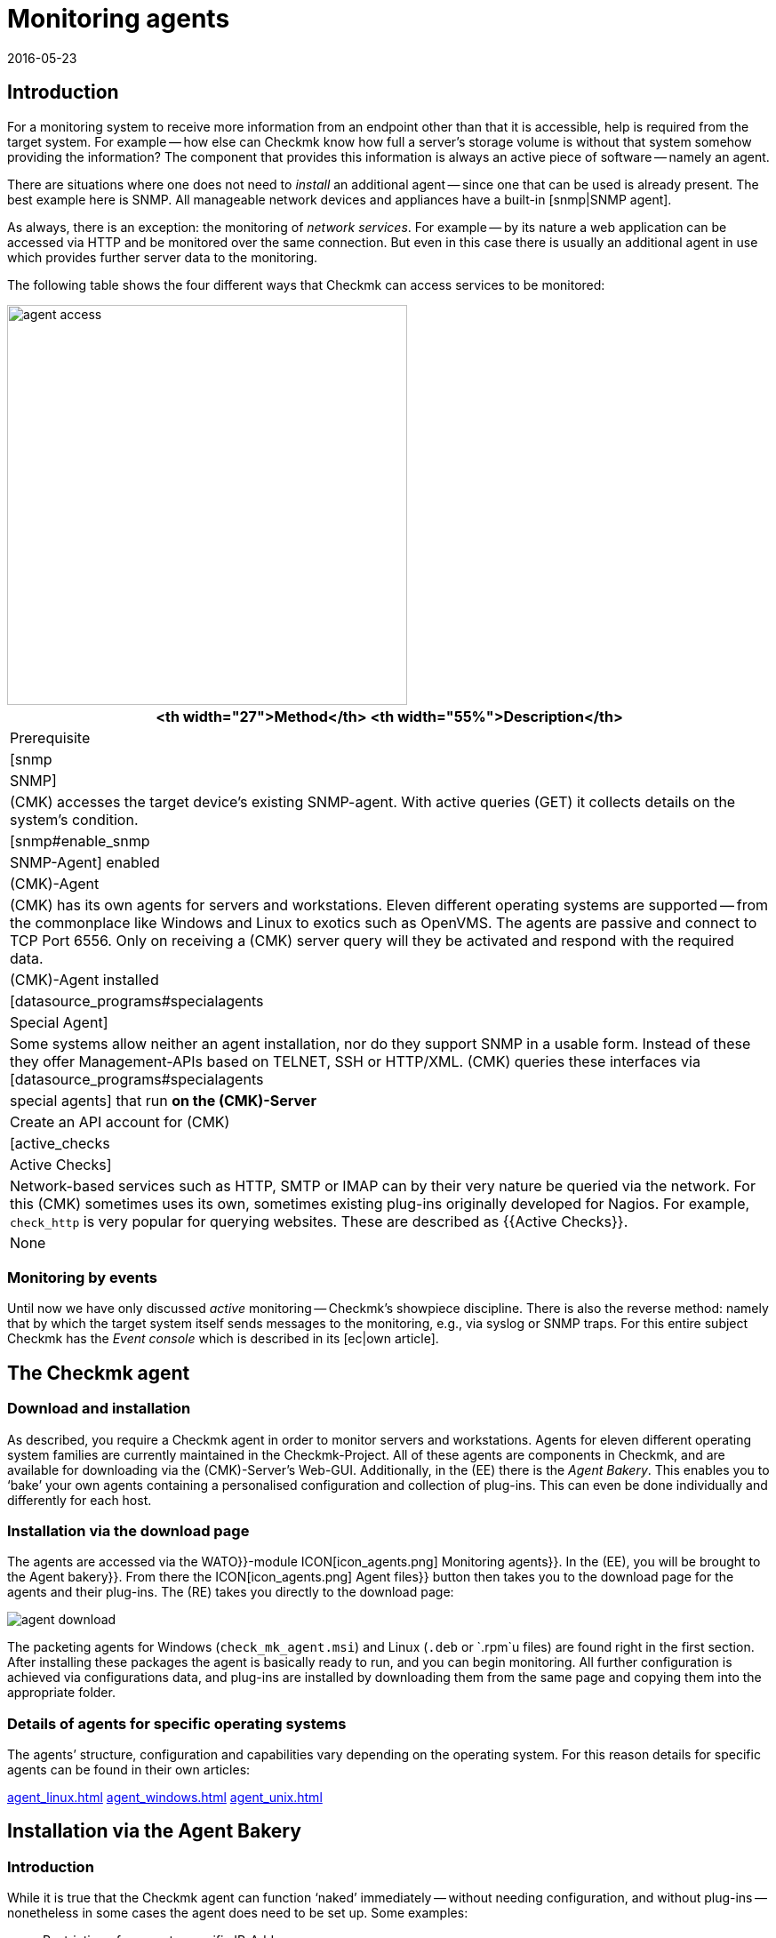 = Monitoring agents
:revdate: 2016-05-23
:title: Monitoring with checkmk devices in a network
:description: Here is a quick overview of how to monitor servers, switches, and other devices – and how the agent works.


== Introduction

For a monitoring system to receive more information from an endpoint other than that it is accessible,
help is required from the target system.  For example -- how else can Checkmk know
how full a server’s storage volume is without that system somehow providing
the information?  The component that provides this information is always an
active piece of software -- namely an agent.

There are situations where one does not need to _install_ an additional
agent -- since one that can be used is already present. The best example
here is SNMP.  All manageable network devices and appliances have a built-in
[snmp|SNMP agent].

As always, there is an exception: the monitoring of _network services_.
For example -- by its nature a web application can be accessed via HTTP and be
monitored over the same connection. But even in this case there is usually an
additional agent in use which provides further server data to the monitoring.

The following table shows the four different ways that Checkmk can access
services to be monitored:

image::bilder/agent_access.png[align=center,width=450]

[#special_agent]
[cols=, options="header"]
|===


<th width="27">Method</th>
<th width="55%">Description</th>
|Prerequisite


|[snmp|SNMP]
|(CMK) accesses the target device’s existing SNMP-agent.
With active queries (GET) it collects details on the system’s condition.
|[snmp#enable_snmp|SNMP-Agent] enabled


|(CMK)-Agent
|(CMK) has its own agents for servers and workstations.
Eleven different operating systems are supported -- from the commonplace like Windows and
Linux to exotics such as OpenVMS. The agents are passive and connect to TCP Port 6556.
Only on receiving a (CMK) server query will they be activated and respond with the
required data.
|(CMK)-Agent installed


|[datasource_programs#specialagents|Special Agent]
|Some systems allow neither an agent installation, nor do they support SNMP in a usable form.
Instead of these they offer Management-APIs based on TELNET, SSH or HTTP/XML. (CMK) queries
these interfaces via [datasource_programs#specialagents|special agents] that run *on the
(CMK)-Server*
|Create an API account for (CMK)


|[active_checks|Active Checks]
|Network-based services such as HTTP, SMTP or IMAP can by their very nature be queried via
the network. For this (CMK) sometimes uses its own, sometimes existing plug-ins originally
developed for Nagios. For example, `check_http` is very popular for querying websites.
These are described as {{Active Checks}}.
|None

|===


=== Monitoring by events

Until now we have only discussed _active_ monitoring -- Checkmk’s showpiece discipline.  There is also the reverse method: namely that by which the
target system itself sends messages to the monitoring, e.g., via syslog or
SNMP traps. For this entire subject Checkmk has the _Event console_
which is described in its [ec|own article].


[#agents]
== The Checkmk agent

=== Download and installation

As described, you require a Checkmk agent in order to monitor servers
and workstations.  Agents for eleven different operating system families
are currently maintained in the Checkmk-Project. All of these agents
are components in Checkmk, and are available for downloading via the
(CMK)-Server’s Web-GUI. Additionally, in the (EE) there is the
_Agent Bakery_. This enables you to ‘bake’ your own agents containing
a personalised configuration and collection of plug-ins. This can even be
done individually and differently for each host.


=== Installation via the download page

The agents are accessed via the [.guihints]#WATO}}-module# ICON[icon_agents.png]
[.guihints]#Monitoring agents}}.# In the (EE), you will be brought to the
[.guihints]#Agent bakery}}.#  From there the ICON[icon_agents.png] [.guihints]#Agent files}}# 
button then takes you to the download page for the agents and their plug-ins.
The (RE) takes you directly to the download page:

image::bilder/agent_download.png[align=border]

The packeting agents for Windows (`check_mk_agent.msi`) and Linux
(`.deb` or `.rpm`u files) are found right in the first section.
After installing these packages the agent is basically ready to run,
and you can begin monitoring.  All further configuration is achieved via
configurations data, and plug-ins are installed by downloading them from
the same page and copying them into the appropriate folder.


=== Details of agents for specific operating systems

The agents’ structure, configuration and capabilities vary depending on the
operating system. For this reason details for specific agents can be found
in their own articles:

link:agent_linux.html[]
link:agent_windows.html[]
link:agent_unix.html[]


[#bakery]
== Installation via the Agent Bakery

=== Introduction

While it is true that the Checkmk agent can function ‘naked’ immediately -- without
needing configuration, and without plug-ins -- nonetheless in some
cases the agent does need to be set up. Some examples:

* Restriction of access to specific IP-Addresses
* Monitoring of ORACLE data bases (plug-in and configuration are required)
* Monitoring of text log files (plug-in, data names and text-pattern required)
* Utilization of the [inventory|Checkmk inventory system] (plug-in required)

[CEE] If you have one of the (CEE) you can package personalised agents with the
[.guihints]#Agent Bakery}}.#  In this way, alongside the existing agents, you can also
create agent packages that contain configurations and extra plug-ins. These
packages are ideal for automatic-distribution, however, they can
also be installed manually.  You can even create personalized agents for
specific groups of hosts.  This allows great flexibility through the use of
the automated [agent_deployment|agent deployment].

The bakery is accessed via [.guihints]#WATO => ICON[icon_agents.png] Monitoring agents}}:# 

image::bilder/agent_bakery_main.png[align=border]

If you have not yet made settings for specific hosts, there is only a single
default agent configuration.  With the Bakery
(CMK) version VERSION[1.6.0] supports the Windows, Linux, Solaris and AIX
operating systems. For Linux you have a choice between the packet formats RPM
(SUSE, RedHat, CentOS), and DEB (Debian, Ubuntu), as well as a tarball that
is simply unpacked as `root` under `/`. Likewise, a tarball
is available for AIX, however this does not include automatic integration into the `inetd`.
The integration must be performed manually as a one-off action.
For Solaris there is again the tarball and a PKG package.

Every agent configuration has an explicit ID: its [.guihints]#hash}}.# A hash’s first
eight characters are displayed in the GUI. This hash will be a part of the
package version and embedded in its file name. Whenever you change something
in a package’s configuration or update Checkmk, the package’s hash will
also be changed. In this way the operating system’s package manager recognizes
that it is an update.  Checkmk’s version number would not suffice in such a case.


=== Configuration via Rules

The agent’s configuration can be altered -- as is so often the case
in Checkmk -- via [wato_rules|rules]. These offer you the possibility of equipping different
hosts with differing settings or plug-ins.  Via the ICON[button_rules.png]
[.guihints]#Rules# button you can access a page which lists all rule sets that
affect the agents:

image::bilder/agent_rules.png[align=border]

Let’s take the following example: you wish to limit the list of IP Adresses
that are permitted to access the agent. For this you select the
[.guihints]#Generic Options => Allowedagent access via IP address# rules set. Enter
one or more IP adresses as the rule’s value:

image::bilder/agent_rule_ipaccess.png[]

After saving with ICON[button_monitoring_agents.png],
return to the [.guihints]#Agent Bakery}}.# The
ICON[button_bake_agents.png] button ensures that the agent will be freshly
baked. The result -- you now have two configurations:

image::bilder/agent_bakery_agentlist.png[align=border]

In the [.guihints]#Hosts# column you will find a list of hosts associated with the
relevant configuration. For space reasons the full list is abbreviated here.
The [.guihints]#VANILLA# and [.guihints]#GENERIC# names have a special role. These two
pseudo-hosts are always present and have the following functions:

[cols=, ]
|===


|{{VANILLA}}
|A virtual host whose agent contains only the default configuration,
to which therefore none of the agent rules apply.


|{{GENERIC}}|A virtual host to which ALL rules with no defined additional
conditions apply. The {{GENERIC}} entry is especially useful for installing agents on hosts that
have not yet been incorporated in the monitoring.

|===

The more host-specific rules you deploy, the more different versions of
agents will be built.  The bakery makes sure that only such combinations of
configurations are built that will be used by at least one of the available
hosts.

By the way, in WATO you can also easily access a host’s agent packages via
the host’s Details and the ICON[button_monitoring_agent.png]
[.guihints]#Monitoring Agent# button:

image::bilder/download_host_agent.png[align=border]

Why are packages for all operating systems offered for every host?  The answer
is very simple: if no agent is installed on a system Checkmk naturally cannot
recognise the operating system! In any case, once [agent_deployment|automatic agent updates]
are activated you don’t need to do anything more.


=== Plug-ins

Many rules are concerned with the installation of various [.guihints]#plug-ins}}.# These
extend the agents for the monitoring of quite specific components. Most
of these are special applications such as data bases, for example. Alongside the
rule that activates a plug-in you will also find the settings for configuring
the plug-in. Here, for example, is the rule for monitoring MySQL:

image::bilder/agent_rule_mysql.png[]


=== Customising agents manually

Please note that on the target-system you *do not manually modify* the configuration files
of an agent that was created by the Bakery. This will work at first, but the
next update of the agent will cause the the changes to be lost. However
it is possible to install *additional* plug-ins without problems.


== When should an agent be updated?

Regardless of whether you monitor only a handful -- or even thousands of
hosts -- management of the Checkmk agents on all hosts is always a larger operation.
The [agent_deployment|automatic update] of the agents in the (CEE) is however
a big help. Nonetheless, you should really only update the agents when:

* the update solves a problem affecting you, or
* the update includes required new functions.

In order for this to be possible a general rule applies in Checkmk: *newer
(CMK)-versions can fundamentally handle the output of older agents*.

Note: the reverse is not necessarily true. If an agent’s Checkmk version is
newer than that of the monitoring server it is possible that the output of
the target agent’s existing check plug-ins cannot be properly interpreted. In
such a case the affected services go into an (UNKNOWN) (please _do not
send_ a Crash-report in such a situation):

image::bilder/crashed_check.png[]


[#diagnostics]
== Error diagnosis

=== Testing agents via the command line

Although the agents for the various operating systems were independently
developed, from Checkmk’s point of view they all behave in the same way by
opening the TCP port 6556 for queries from the monitoring server. The query
protocol is absolutely simple: the server connects to the port and the data
flows in a readable text format from the agent. As soon as the data transfer
is completed the agent disconnects itself from the port. The agent basically
reads no data from the network!

A correctly-installed agent can be very easily queried from the command
line. The best way is directly from the Checkmk instance that is also actively
monitoring the agent. In this way you can be certain that the server’s IP
address will be accepted by agents. A suitable command is e.g. `telnet`:

[source,bash]
----
OMD[mysite]:~$ telnet 10.1.1.2 6556
Trying 10.1.1.2...
Connected to 10.1.1.2.
Escape character is '^]'.
<<<check_mk>>>
Version: 1.6.0
AgentOS: linux
AgentDirectory: /etc/check_mk
DataDirectory: /var/lib/check_mk_agent
SpoolDirectory: /var/lib/check_mk_agent/spool
PluginsDirectory: /usr/lib/check_mk_agent/plugins
----

With `nc` or `netcat` the data is returned ‘naked’. This is
useful for example, if you wish to use a script to process the data:

[source,bash]
----
OMD[mysite]:~$ nc 10.1.1.2 6556
<<<check_mk>>>
Version: 1.6.0
AgentOS: linux
AgentDirectory: /etc/check_mk
DataDirectory: /var/lib/check_mk_agent
SpoolDirectory: /var/lib/check_mk_agent/spool
PluginsDirectory: /usr/lib/check_mk_agent/plugins
----

The output always begins with the line
`&lt;&lt;&lt;check_mk&gt;&gt;&gt;`. Lines included in
`&lt;&lt;&lt;` and `&gt;&gt;&gt;` are called _Section
Headers_. These divide the agent output into sections.  Each section
contains related information and is usually simply the output from a diagnosis
command.  The `check_mk` section plays a special role. It contains
general information about the agent such as e.g., its version number.

If the host is already being monitored you can also fetch the data with the
`cmk -d` command.  This uses the IP address configured via WATO, allows
for a possibly reconfigured port number, and also the case of a special agent:

[source,bash]
----
OMD[mysite]:~$ cmk -d myhost123
<<<check_mk>>>
Version: 1.6.0
----

If monitoring is already running regularly for the host in question a current
copy of the output can always be found in the `tmp/check_mk/cache`
directory:

[source,bash]
----
OMD[mysite]:~$ cat tmp/check_mk/cache/myhost123
<<<check_mk>>>
Version: 1.6.0
----


[#diagnosticpage]
=== Diagnosis via the GUI

You can also conduct a diagnosis of the agents via the GUI. This takes all
settings into consideration and also supports SNMP devices and those queried
using special agents.  In effect, Checkmk simply attempts to always query
via TCP-Port 6556 _and_ SNMP simultaneously.  You can access the details
of a host’s diagnosis with the ICON[icon_diagnose.png] [.guihints]#Diagnostic}}# 
button in WATO:

image::bilder/host_diag.png[]

You can try out quite a few of the settings (e.g., the SNMP community)
right away, and save them when successful.

